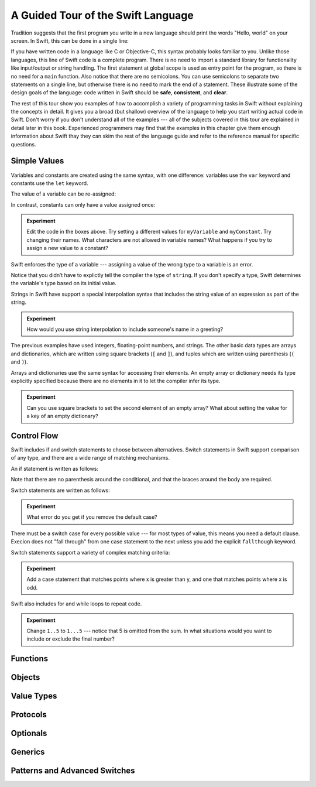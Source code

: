A Guided Tour of the Swift Language
===================================

Tradition suggests that the first program you write in a new language
should print the words "Hello, world" on your screen.
In Swift, this can be done in a single line:

.. K&R uses "hello, world".
   It seems worth breaking with tradition to use proper casing.

.. testcode:: hello-world

   -> println("Hello, world")
   <- Hello, world

If you have written code in a language like C or Objective-C,
this syntax probably looks familiar to you.
Unlike those languages,
this line of Swift code is a complete program.
There is no need to import a standard library for functionality like
input/output or string handling.
The first statement at global scope is used
as entry point for the program,
so there is no need for a ``main`` function.
Also notice that there are no semicolons.
You can use semicolons to separate two statements on a single line,
but otherwise there is no need to mark the end of a statement.
These illustrate some of the design goals of the language:
code written in Swift should be **safe**, **consistent**, and **clear**.

The rest of this tour show you examples
of how to accomplish a variety of programming tasks in Swift
without explaining the concepts in detail.
It gives you a broad (but shallow) overview of the language
to help you start writing actual code in Swift.
Don't worry if you don't understand all of the examples ---
all of the subjects covered in this tour are explained in detail later in this book.
Experienced programmers may find that the examples in this chapter
give them enough information about Swift
thay they can skim the rest of the language guide
and refer to the reference manual for specific questions.

Simple Values
-------------

Variables and constants are created using the same syntax,
with one difference:
variables use the ``var`` keyword
and constants use the ``let`` keyword.

The value of a variable can be re-assigned:

.. testcode:: var

   -> var myVariable = 42
   << // myVariable : Int = 42
   -> myVariable = 50
   >> myVariable
   << // myVariable : Int = 50

In contrast, constants can only have a value assigned once:

.. testcode:: let

   -> let myConstant = 42
   << // myConstant : Int = 42
   -> myConstant = 50
   !! <REPL Input>:1:12: error: cannot assign to 'let' value 'myConstant'
   !! myConstant = 50
   !! ~~~~~~~~~~ ^

.. admonition:: Experiment

   Edit the code in the boxes above.
   Try setting a different values
   for ``myVariable`` and ``myConstant``.
   Try changing their names.
   What characters are not allowed in variable names?
   What happens if you try to assign a new value to a constant?

.. TR: Is the requirement that constants have a value
   a current REPL limitation, or an expected language feature?

Swift enforces the type of a variable ---
assigning a value of the wrong type to a variable is an error.

.. testcode:: typecheck

    -> var string = "Hello"
    << // string : String = "Hello"
    -> string = 98.5  // error
    !!  <REPL Input>:1:8: error: expression does not type-check
    !! string = 98.5  // error
    !! ~~~~~~~^~~~~~

Notice that you didn’t have to explictly
tell the compiler the type of ``string``.
If you don't specify a type,
Swift determines the variable's type
based on its initial value.

Strings in Swift have support a special interpolation syntax
that includes the string value of an expression
as part of the string.

.. testcode:: string-interpolation

   -> let apples = 3
   << // apples : Int = 3
   -> let oranges = 5
   << // oranges : Int = 5
   -> let summary = "I have \(apples + oranges) pieces of fruit."
   << // summary : String = "I have 8 pieces of fruit."

.. admonition:: Experiment

   How would you use string interpolation
   to include someone's name in a greeting?

The previous examples have used integers, floating-point numbers, and strings.
The other basic data types are arrays and dictionaries,
which are written using square brackets (``[`` and ``]``),
and tuples which are written using parenthesis (``(`` and ``)``).

.. testcode:: array-dict

    -> let fruits = ["apple", "orange", "banana"]
    << // fruits : String[] = ["apple", "orange", "banana"]
    -> let ages = [
           "John Appleseed": 7,
           "Anna Haro": 12,
           "Daniel Higgins": 21,
        ]
    << // ages : Dictionary<String, Int> = Dictionary<String, Int>(1.33333, 3, <DictionaryBufferOwner<String, Int> instance>)
    -> let origin = (0, 0)
    << // origin : (Int, Int) = (0, 0)
    -> let x = origin.0
    << // x : Int = 0

Arrays and dictionaries use the same syntax
for accessing their elements.
An empty array or dictionary needs its type explicitly specified
because there are no elements in it to let the compiler infer its type.

.. testcode:: vegetable-array-dict

    -> var vegetables : String[] = []
    << // vegetables : String[] = []
    -> vegetables.append("carrot")
    -> vegetables.append("cucumber")
    -> vegetables.append("tomato")
    -> vegetables[1] = "onion"
    >> vegetables
    << // vegetables : String[] = ["carrot", "onion", "tomato"]
    -> var fruitColors : Dictionary<String, String> = [:]
    << // fruitColors : Dictionary<String, String> = Dictionary<String, String>(1.33333, 0, <DictionaryBufferOwner<String, String> instance>)
    -> fruitColors.add("banana", "yellow")
    << // r0 : Bool = false
    -> fruitColors.add("apple", "red")
    << // r1 : Bool = false
    -> fruitColors["apple"] = "green"

.. admonition:: Experiment

    Can you use square brackets to set the second element of an empty array?
    What about setting the value for a key of an empty dictionary?

.. TR: Style question... is this better than writing the following?  Why?
       var vegetables = Array<String>()
       var vegetableColors = Dictionary<String, String>()
   You can't write String[]() -- it tries to subscript the String type and crashes.

.. The REPL output after creating a dictionary doesn't make any sense.
   No way to get it to pretty-print the keys and values.

Control Flow
------------

Swift includes if and switch statements
to choose between alternatives.
Switch statements in Swift support comparison of any type,
and there are a wide range of matching mechanisms.

An if statement is written as follows:

.. testcode:: if

   -> let haveJellyBabies = false
   << // haveJellyBabies : Bool = false
   -> let haveGummiBears = true
   << // haveGummiBears : Bool = true
   -> if haveJellyBabies {
          println("Would you like a jelly baby?")
      } else if haveGummiBears {
          println("Would you like a gummi bear?")
      } else {
          println("Sorry, all we have left are fruits and vegetables.")
      }
   << Would you like a gummi bear?

Note that there are no parenthesis around the conditional,
and that the braces around the body are required.

Switch statements are written as follows:

.. testcode:: simple-switch

   -> let vegetable = "cucumber"
   << // vegetable : String = "cucumber"
   -> switch vegetable {
          case "lettuce":
              println("Let's make salad.")
          case "celery":
              println("Get raisins and make ants on a log.")
          case "cucumber":
             println("How about a cucumber sandwich?")
          default:
              println("Everything tastes good in soup.")
      }
    << How about a cucumber sandwich?

.. admonition:: Experiment

   What error do you get if you remove the default case?

There must be a switch case for every possible value ---
for most types of value, this means you need a default clause.
Execion does not "fall through" from one case statement to the next
unless you add the explicit ``fallthough`` keyword.

.. testcode:: fallthrough-switch

    -> let birdsSinging = true
    << // birdsSinging : Bool = true
    -> switch birdsSinging {
           case true:
               println("The birds are singing.")
               fallthrough
           default:
               println("It's a beautiful day.")
       }
    << The birds are singing.
    << It's a beautiful day.

.. See also <rdar://problem/16514545>
   I'm using default here instead of case false as a workaround to this bug.

Switch statements support a variety of complex matching criteria:

.. testcode:: fancy-switch

   -> let somePoint = (1, 1)
   << // somePoint : (Int, Int) = (1, 1)
   -> switch somePoint {
          case (0, 0):
              println("(0, 0) is at the origin")
          case (_, 0):
              println("(\(somePoint.0), 0) is on the x-axis")
          case (0, _):
              println("(0, \(somePoint.1)) is on the y-axis")
          case let (x, y) where x == y:
              println("(\(x), \(y)) is on the diagonal")
          default:
              println("The point is somewhere else.")
      }
   <- (1, 1) is on the diagonal

.. admonition:: Experiment

   Add a case statement that matches points where x is greater than y,
   and one that matches points where x is odd.

Swift also includes for and while loops
to repeat code.

.. testcode:: for-each

    -> let listOfNumbers = 1..5
    << // listOfNumbers : Range<Int> = Range<Int>(1, 6)
    -> var sum = 0
    << // sum : Int = 0
    -> for n in listOfNumbers {
          sum += n
       }
    >> sum
    << // sum : Int = 15

.. admonition:: Experiment

   Change ``1..5`` to ``1...5`` --- notice that 5 is omitted from the sum.
   In what situations would you want to include or exclude the final number?

.. testcode:: while
   -> var n = 2
   << n : Int = 2
   -> while n < 100 {
          n = n * 2
      }
   -> println("n is \(n)")
   << n is 64

Functions
---------

.. Define functions with "func"
.. Call functions with "()" postfix.
.. [No discussion of selector style syntax here.]

Objects
-------

.. Declare classes with "class"
.. Declare methods with "func"
.. Declare properties with "var" and "let"
.. Make instances with "Class()"
.. Access methods and properties with "."
.. Customize object lifecycle with "init" and "deinit"

.. Indicate superclass and protocol conformance with ":"
.. Override superclass methods with "@override"
.. Call the superclass's implentation with "super"

Value Types
-----------

.. Differences from objects (reference types)
.. Use tuples for simple multipart data
.. Use structs for complex multipart data
.. Use enums when values come from a list
.. Associating additional data with enums
.. Indicate protocol conformance using ":"

Protocols
---------

.. Again, supported by both reference and value types
.. Distinguish is/has/can ...
.. Can be used as a first-class type (ie in variable declaration)

Optionals
---------

.. Contrast with nil/NULL
.. Implemented as enum (no magic)
.. Convenience syntax "?" and "!"

Generics
--------

Patterns and Advanced Switches
------------------------------

